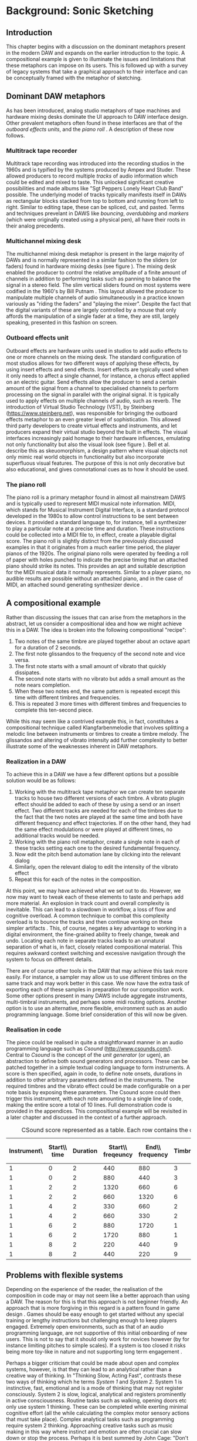 # Created 2017-09-27 Wed 15:26
#+TITLE:
#+AUTHOR: Eric Kaschalk
#+LATEX_CLASS: report
#+LATEX_CLASS_OPTIONS: [12pt]

#+LATEX_HEADER: \usepackage[utf8]{inputenc}
#+LATEX_HEADER: \usepackage[english]{babel}
#+LATEX_HEADER: \usepackage[a4paper, total={150mm,237mm}, left=30mm, top=30mm,]{geometry}
#+LATEX_HEADER: \usepackage{fancyhdr}
#+LATEX_HEADER: \pagestyle{fancyplain}
#+LATEX_HEADER: \usepackage{pdfpages}
#+LATEX_HEADER: \usepackage{color}
#+LATEX_HEADER: \usepackage{graphicx}
#+LATEX_HEADER: \linespread{1.3}
#+LATEX_HEADER: \usepackage{subcaption}
#+BIBLIOGRAPHY: ../bibliography/mmt-thesis-tidyup.bib
#+PANDOC_OPTIONS: csl:./harvard.csl

* Background: Sonic Sketching
** Introduction
This chapter begins with a discussion on the dominant metaphors present in the
modern DAW and expands on the earlier introduction to the topic. A compositional
example is given to illuminate the issues and limitations that these metaphors
can impose on its users. This is followed up with a survey of legacy systems
that take a graphical approach to their interface and can be conceptually framed
with the metaphor of sketching.

** Dominant DAW metaphors
As has been introduced, analog studio metaphors of tape machines and hardware
mixing desks dominate the UI approach to DAW interface design. Other prevalent
metaphors often found in these interfaces are that of the /outboard effects
units/, and the /piano roll/
\cite{bell_journal_2015,levin_painterly_2000}.
A description of these now follows.

*** Multitrack tape recorder
Multitrack tape recording was introduced into the recording studios in the 1960s
and is typified by the systems produced by Ampex and Studer. These allowed
producers to record multiple /tracks/ of audio information which could be edited
and mixed to taste. This unlocked significant creative possibilities and made
albums like "Sgt Peppers Lonely Heart Club Band" possible. The underlying model
of tracks typically manifests itself in DAWs as rectangular blocks stacked from
top to bottom and running from left to right. Similar to editing tape, these can
be spliced, cut, and pasted. Terms and techniques prevelant in DAWS like
/bouncing/, /overdubbing/ and /markers/ (which were originally created using a
physical pen), all have their roots in their analog precedents.

*** Multichannel mixing desk
#+NAME: hardware-mixer
#+BEGIN_LATEX
\begin{figure}[h]
\centering
\includegraphics[width=0.8\textwidth]{./assets/ssl-hardware-mixer.jpg}
\caption{SSL SL9000J (72 channel) console at Cutting Room Recording Studio, NYC}
\label{fig:hardware-mixer}
\end{figure}
#+END_LATEX
The multichannel mixing desk metaphor is present in the large majority of DAWs
and is normally represented in a similar fashion to the sliders (or faders)
found in hardware mixing desks (see figure \ref{fig:hardware-mixer}). The mixing
desk enabled the producer to control the relative amplitude of a finite amount
of channels in addition to performing tasks such as panning to balance the
signal in a stereo field. The slim vertical sliders found on most systems were
codified in the 1960's by Bill Putnam \cite{bell_journal_2015}. This layout
allowed the producer to manipulate multiple channels of audio simultaneously in
a practice known variously as "riding the faders" and "playing the mixer".
Despite the fact that the digital variants of these are largely controlled by a
mouse that only affords the manipulation of a single fader at a time, they are
still, largely speaking, presented in this fashion on screen.

*** Outboard effects unit
#+NAME: fx
#+BEGIN_LATEX
\begin{figure}[h]
\centering
\includegraphics[width=0.6\textwidth]{./assets/fx.jpg}
\caption{Skeuomorphic software FX}
\label{fig:fx}
\end{figure}
#+END_LATEX
Outboard effects are hardware units used in studios to add audio effects to one
or more channels on the mixing desk. The standard configuration of most studios
allows for two different ways of applying these effects, by using insert effects
and send effects. Insert effects are typically used when it only needs to affect
a single channel, for instance, a chorus effect applied on an electric guitar.
Send effects allow the producer to send a certain amount of the signal from a
channel to specialised channels to perform processing on the signal in parallel
with the original signal. It is typically used to apply effects on multiple
channels of audio, such as reverb. The introduction of Virtual Studio Technology
(VST), by Steinberg (https://www.steinberg.net), was responsible for bringing
the outboard effects metaphor to an even greater level of sophistication. This
allowed third party developers to create virtual effects and instruments, and
let producers expand their virtual studio beyond the built in effects. The
visual interfaces increasingly paid homage to their hardware influences,
emulating not only functionality but also the visual look (see figure
\ref{fig:fx}). Bell et al. \citeyearpar{bell_journal_2015} describe this as
skeuomorphism, a design pattern where visual objects not only mimic real world
objects in functionality but also incorporate superfluous visual features. The
purpose of this is not only decorative but also educational, and gives
connotational cues as to how it should be used.

*** The piano roll
The piano roll is a primary metaphor found in almost all mainstream DAWS and is
typically used to represent MIDI musical note information. MIDI, which stands
for Musical Instrument Digital Interface, is a standard protocol developed in the
1980s to allow control instructions to be sent between devices. It provided a
standard language to, for instance, tell a synthesizer to play a particular note
at a precise time and duration. These instructions could be collected into a
MIDI file to, in effect, create a playable digital score. The piano roll is
slightly distinct from the previously discussed examples in that it originates
from a much earlier time period, the player pianos of the 1920s. The original
piano rolls were operated by feeding a roll of paper with holes punched to
indicate the precise timing that an attached piano should strike its notes. This
provides an apt and suitable description for the MIDI musical data it normally
represents. Similar to a player piano, no audible results are possible without
an attached piano, and in the case of MIDI, an attached sound generating
synthesizer device \cite{bell_journal_2015,levin_painterly_2000}.

** A compositional example
Rather than discussing the issues that can arise from the metaphors in the
abstract, let us consider a compositional idea and how we might achieve this in
a DAW. The idea is broken into the following compositional "recipe":
1. Two notes of the same timbre are played together about an octave apart for a
   duration of 2 seconds.
2. The first note glissandos to the frequency of the second note and vice versa.
3. The first note starts with a small amount of vibrato that quickly dissipates.
4. The second note starts with no vibrato but adds a small amount as the note
   nears completion.
5. When these two notes end, the same pattern is repeated except this time with
   different timbres and frequencies.
6. This is repeated 3 more times with different timbres and frequencies to
   complete this ten-second piece.

While this may seem like a contrived example this, in fact, constitutes a
compositional technique called Klangfarbenmelodie \cite{cramer_schoenbergs_2002}
that involves splitting a melodic line between instruments or timbres to create
a timbre melody. The glissandos and altering of vibrato intensity add further
complexity to better illustrate some of the weaknesses inherent in DAW
metaphors.

*** Realization in a DAW
To achieve this in a DAW we have a few different options but a possible solution
would be as follows:
1. Working with the multitrack tape metaphor we can create ten separate tracks
   to house two different versions of each timbre. A vibrato plugin effect
   should be added to each of these by using a send or an insert effect. Two
   different tracks are needed for each of the timbres due to the fact that the
   two notes are played at the same time and both have different frequency and
   effect trajectories. If on the other hand, they had the same effect
   modulations or were played at different times, no additional tracks would be
   needed.
2. Working with the piano roll metaphor, create a single note in each of these
   tracks setting each one to the desired fundamental frequency.
3. Now edit the pitch bend automation lane by clicking into the relevant dialog
4. Similarly, open the relevant dialog to edit the intensity of the vibrato effect
5. Repeat this for each of the notes in the composition.

#+NAME: comp-daw
#+BEGIN_LATEX
\begin{figure}
    \begin{subfigure}{1.0\textwidth}
        \includegraphics[width=\textwidth]{./assets/daw-walkthrough/timeline.png}
        \caption{The timeline showing the vibrato automation on each track.}
    \end{subfigure}
    \begin{subfigure}{0.45\textwidth}
        \includegraphics[width=\textwidth]{./assets/daw-walkthrough/pitch-env.png}
        \centering
        \caption{The pitch envelope. Requires multiple clicks to display.}
    \end{subfigure}
    \hfill
    \begin{subfigure}{0.45\textwidth}
        \includegraphics[width=\textwidth]{./assets/daw-walkthrough/note.png}
        \centering
        \caption{Each note is contained in its own timeline clip.}
    \end{subfigure}
    \begin{subfigure}{1.0\textwidth}
        \includegraphics[width=\textwidth]{./assets/daw-walkthrough/fx-chain.png}
        \centering
        \caption{The instrument and effect chain. The small red dot on the DRY/WET knob indicates automation.}
    \end{subfigure}

    \caption{DAW realisation of composition}
    \label{fig:comp-daw}
\end{figure}
#+END_LATEX

At this point, we may have achieved what we set out to do. However, we now may
want to tweak each of these elements to taste and perhaps add more material. An
explosion in track count and overall complexity is inevitable. This can lead to
a slowdown in workflow, a loss of flow and cognitive overload. A common
technique to combat this complexity overload is to bounce the tracks and then
continue working on these simpler artifacts \cite{duignan_computer_2008}. This,
of course, negates a key advantage to working in a digital environment, the
fine-grained ability to freely change, tweak and undo. Locating each note in
separate tracks leads to an unnatural separation of what is, in fact, closely
related compositional material. This requires awkward context switching and
excessive navigation through the system to focus on different details.

There are of course other tools in the DAW that may achieve this task more
easily. For instance, a sampler may allow us to use different timbres on the
same track and may work better in this case. We now have the extra task of
exporting each of these samples in preparation for our composition work. Some
other options present in many DAWS include aggregate instruments, multi-timbral
instruments, and perhaps some midi routing options. Another option is to use an
alternative, more flexible, environment such as an audio programming language.
Some brief consideration of this will now be given.

*** Realisation in code
The piece could be realised in quite a straightforward manner in an audio
programming language such as /Csound/ (http://www.csounds.com/). Central to
/Csound/ is the concept of the /unit generator/ (or ugen), an abstraction to
define both sound generators and processors. These can be patched together in a
simple textual coding language to form instruments. A score is then specified,
again in code, to define note onsets, durations in addition to other arbitrary
parameters defined in the instruments. The required timbres and the vibrato
effect could be made configurable on a per note basis by exposing these
parameters. The Csound score could then trigger this instrument, with each note
amounting to a single line of code, making the entire score a total of 10 lines.
Full demonstration code is provided in the appendices. This compositional example
will be revisited in a later chapter and discussed in the context of a further
approach.

#+LATEX: \begin{small}
#+NAME: csound-score
#+CAPTION: <<csound-score>>CSound score represented as a table. Each row contains the data for each note.
| Instrument\\id | Start\\ time | Duration | Start\\ freqeuncy | End\\ frequency | Timbre | Start\\ vibrato\\ level | End\\ vibrato\\ level |
|----------------+--------------+----------+-------------------+-----------------+--------+-------------------------+-----------------------|
|              1 |            0 |        2 |               440 |             880 |      3 |                     .01 |                    20 |
|              1 |            0 |        2 |               880 |             440 |      3 |                      20 |                  0.01 |
|              1 |            2 |        2 |              1320 |             660 |      6 |                    0.01 |                    20 |
|              1 |            2 |        2 |               660 |            1320 |      6 |                      20 |                  0.01 |
|              1 |            4 |        2 |               330 |             660 |      2 |                     .01 |                    20 |
|              1 |            4 |        2 |               660 |             330 |      2 |                      20 |                   .01 |
|              1 |            6 |        2 |               880 |            1720 |      1 |                     .01 |                    20 |
|              1 |            6 |        2 |              1720 |             880 |      1 |                      20 |                   .01 |
|              1 |            8 |        2 |               220 |             440 |      9 |                     .01 |                    20 |
|              1 |            8 |        2 |               440 |             220 |      9 |                      20 |                   .01 |
#+LATEX: \end{small}

** Problems with flexible systems
Depending on the experience of the reader, the realisation of the composition in
code may or may not seem like a better approach than using a DAW. The reason for
this is that this approach is not beginner friendly. An approach that is more
forgiving in this regard is a pattern found in game design
\cite{overholt_musical_2009}. Games should be easy enough to get started without
any special training or lengthy instructions but challenging enough to keep
players engaged. Extremely open environments, such as that of an audio
programming language, are not supportive of this initial onboarding of new users.
This is not to say that it should only work for novices however (by for instance
limiting pitches to simple scales). If a system is too closed it risks being
more toy-like in nature and not supporting long term engagement
\cite{wessel_2001:_2017}.

Perhaps a bigger criticism that could be made about open and complex systems,
however, is that they can lead to an analytical rather than a creative way of
thinking. In "Thinking Slow, Acting Fast", \citet{kahneman_thinking_2012} contrasts
these two ways of thinking which he terms /System 1/ and /System 2/. System 1 is
instinctive, fast, emotional and is a mode of thinking that may not register
consciously. System 2 is slow, logical, analytical and registers prominently in
active consciousness. Routine tasks such as walking, opening doors etc only use
system 1 thinking. These can be completed while exerting minimal cognitive
effort (all the while calculating the complex motor sensory actions that must
take place). Complex analytical tasks such as programming require system 2
thinking. Approaching creative tasks such as music making in this way where
instinct and emotion are often crucial can slow down or stop the process.
Perhaps it is best summed by John Cage: "Don't try to create and analyse at the
same time. They're different processes" \cite{popova_10_2012}.


** Sketching as an alternative metaphor
Audio programming languages offer a model that is closer to the underlying
computational processes taking place than the more abstracted DAW interfaces. As
we have discussed, though what is gained in flexibility can be lost in
intuitiveness and ease of interaction. Rather than discarding these higher level
metaphors, perhaps a better approach would be to explore alternate ones.

A rather promising but less established approach is that of sonic sketching. This
has a long and illustrious historical precedent reaching back well before the,
now more prevalent, studio metaphors. Graphical sound generation techniques have
a long history starting with experiments beginning in the early 20th century
\cite[pg. 329]{roads_computer_1996}. The technique of the optical soundtrack,
however, brought these ideas to a new level of sophistication. The technique,
which involved placing marks via photography or direct manipulation to specify
audio properties, was explored by such luminaries as Oskar Fischinger, Norman
McLaren and Daphne Oram. Oram's particular take on the technique will now be
discussed.

*** Oramics
#+NAME: oramics
#+BEGIN_LATEX
\begin{figure}[h]
\centering
\includegraphics[width=0.5\textwidth]{./assets/oramics-wikipedia.jpg}
\caption{Daphne Oram's Oramics machine}
\label{fig:oramics}
\end{figure}
#+END_LATEX
A primary motivating factor behind Daphne Oram's development of the Oramics
machine was to bring more human-like qualities to the sounds generated by
electronic means. The machine worked by playing back multiple lanes of film tape
in unison, defining a monophonic series of notes as well as control signals to
shape their timbre, pitch and amplitude. She details the thought process behind
this in her journal style book, "An Individual Note"
\cite{oram_individual_1972}.

The aspects of the sound that she wishes to control are volume, duration,
timbre, pitch, vibrato, and reverb. In order to do this, she describes a simple
musical notation language based on the freehand drawing of lines combined with
discrete symbols. The lines, which she describes as the analog control, are used
to define volume envelopes. Interestingly, the default and preferred method for
the parameters she wishes to control is the continuous line rather than discrete
note symbols. For instance, she avoids the use of a static velocity per note and
instead only specifies the use of a control envelope to change amplitude.

The discrete symbols, which she categorizes as digital control, are used to
define individual pitches and are termed neumes[fn:1]. She highlights that notes
should not remain static and, thusly, an analog control of each note is also
specified. Similarly to amplitude and vibrato, timbre is also defined by the
freehand drawing of lines and is something that with practice the "inner ear"
can develop an intuition as the sonic results of different line shapes. It is
Oram's belief that the hand drawn nature of the lines make the results slightly
inaccurate and to some extent unpredictable. Herein, however, lies the
possibility of bringing more humanity to the cold and precise machines
generating the electronic signal.

[fn:1] The term for the ancestor of the note modern western notation, which was
much simpler in use and didn't specify rhythm

*** UPIC
#+NAME: xenakis
#+BEGIN_LATEX
\begin{figure}[h]
\centering
\includegraphics[width=1.0\textwidth]{./assets/Iannis-Xenakis-Mycenae-Alpha-score.jpg}
\caption{Iannis Xenakis - Mycenae Alpha score}
\label{fig:xenakis-alpha}
\end{figure}

\begin{figure}[h]
\centering
\includegraphics[width=0.5\textwidth]{./assets/xenakis-and-the-upic-system.jpg}
\caption{Iannis Xenakis showing UPIC to a younger audience}
\label{fig:xenakis-children}
\end{figure}
#+END_LATEX
The UPIC ("Unité polyagogique informatique du CEMAMU") was a graphic sound
synthesis system that was designed by Iannis Xenakis and arose from his graphic
approach to composition. His earliest work, "Metastasis", was conceived using a
graphic approach to describe the trajectories and sound masses that inhabits the
orchestral landscape of the piece. This approach has been attributed to his
background in architecture, having worked in the studio of Le Corbusier. The
UPIC was first conceived of in the seventies with the realisation of the first
version in 1975 and its first public showcase in 1977 \cite[pg.
331]{roads_computer_1996}. The work "Mycanae Alpha" (figure
\ref{fig:xenakis-alpha}), composed in 1978 was the first work to use the system
and was a "nine-minute 38-second composition of dense and intense textures, of
phase-shifting waveforms rich in harmonics that cascade, flutter, crash, and
scream like sirens in a vast cosmological territory"
\cite{tyranny_mycenae-alpha_2017} .

The early version of the UPIC worked by drawing on a large digitizing graphics
tablet which was interpreted by a high-powered computer (for that period) and
converted into audio signals. The graphic approach to sound specification worked
on a synthesis level by allowing the composer to draw and audition waveforms.
Larger structures could be drawn in by switching to a "score" page and drawing
lines, or "arcs" as they were denoted, on a pitch-time canvas. The final version
of the application ran on personal computers and allowed for real-time
interaction with a 64 oscillator synthesizer. At this stage, the input means had
changed to a computer mouse but nevertheless retained the graphic approach of
interaction. \cite{nunzio_upic_2014}

A primary goal of the UPIC project was that of pedagogy. Xenakis reasoned that
the universality of sketching meant that it could provide an excellent teaching
tool for a wide audience, even for young children (figure
\ref{fig:xenakis-children}). Another goal of the system was to encourage
composer autonomy. At the time of its conception in the seventies, the technical
barrier to entry into electronic music creation was very high and interfaces to
help with this were rare or non-existent. Though the UPIC is not available to
the general public currently, it has inspired a number of other systems that are
available today.  \cite{nunzio_upic_2014}

*** A Golan Levin's AVES
#+NAME: aves
#+BEGIN_LATEX
\begin{figure}[h]
\centering
\includegraphics[width=1.0\textwidth]{./assets/aurora.jpg}
\caption{Golan Levin's Aurora (part of AVES)}
\label{fig:aves}
\end{figure}
#+END_LATEX
Golan Levin created the interactive audio-visual system, AVES, a series of audio
visual installations in the late nineties and represented a landmark in the
field of visual music. It is an attempt to move away from the diagrammatic
approach to musical interfaces and to present an interface that is painterly in
approach. Taking strong influence from visual artists such as Paul Klee, he
presents a system that maps user input from a graphics tablet and mouse to
visuals and audio. The intention is to create a strong visual correlation
between these two modalities. A variety of approaches are taken to achieve this,
all of them involving an algorithmic approach to a certain degree. For instance,
in the piece "Aurora", he maps visuals of vast quantities of particles to a
granulated sound synth sound source. He didn't take the approach of an exact
mapping of visual particles to audio particles, however, and instead used a
statistical control approach to approximate the correlation between the visual
and aural. \cite{levin_painterly_2000}

For Levin, the digital pen input in combination with it's infinite variability
represents an ideal instrument for creative expression in his digital temporal
audio visual paintings. \cite{levin_painterly_2000} The reason he gives for this
is, similar to a musical instrument such as a violin, the pen is instantly
knowable in that a child can pick it up and start creating marks but infinitely
masterable through practice and hard work, and ultimately a vehicle for creative
expression after a certain amount of mastery. A set of criteria that he and John
Maeda arrived at to evaluate the success of their experiments was: is it
instantly knowable, how long did you use it, how much of your personality can be
expressed through it and, finally, with practice is it possible to improve using
it.

Levin's work is largely realtime and transitory in nature with gestures giving
rise to visual and audio reactions that rise, fall and dissipate. A description
that he uses of some of work is that of creating ripples in a pond. Therefore
his work is very much geared towards an instrument like experience. It is not
concerned with the recording or visualization of a score or timeline of musical
events as would be the function of a compositional tools such as a DAW. Indeed
it is a conscious design decision to avoid such representations. Many of the
principles and ideas of his work can, however, be applied in the context of a
composition tool.


*** William Coleman's sonicPainter
#+NAME: sonicpainter
#+BEGIN_LATEX
\begin{figure}[h]
\centering
\includegraphics[width=1.0\textwidth]{./assets/sonicpainter2.png}
\caption{SonicPainter by William Coleman}
\label{fig:sonicpainter}
\end{figure}
#+END_LATEX
SonicPainter by William Coleman is a novel musical sequencer that seeks to
address some of the shortcomings of traditional approaches to music sequencing
found in commercial DAWs \cite{coleman_sonicpainter:_2015}. The focus of the
line and node based interface (see figure \ref{fig:sonicpainter}) is to bring
timbral shaping to the fore rather than being hidden away in miscellaneous
automation lanes. The design takes influence from legacy musical systems, in
particular, the UPIC and incorporates ideas from visual music and embodied
cognition.

Similarly to traditional sequencers, the x axis represents time and the y-axis,
pitch. Note information is input via keyboard and mouse. A click starts a note
and can be followed with additional clicks to continue to shape it. It can be
ended by clicking a keyboard shortcut. By drawing notes as lines in this manner,
the unfolding of the note can be explicitly represented visually. Other timbral
aspects such as vibrato are represented by further visual manipulation of the
line. For instance, an overlaid sine wave line indicates the timing and
amplitude of the vibrato. In addition, the system allows for freehand input of
notes.

** Conclusion
The dominant metaphors present in DAWs, which are by and large analog studio
influenced were discussed including details on their origins and their
reincarnation in digital form. A short compositional example was given and the
process to realise this in a DAW was described. The piano roll, multitrack
mixer, and outboard effects metaphors were shown to be a poor fit for this
particular compositional idea and resulted in an excessive amount of tracks and,
therefore, complexity. A simpler solution was described in the csound audio
programming environment. The lower level abstractions provided here allowed for
a more succinct and simpler implementation of the piece. Some potential pitfalls
to this approach were given. This includes a steep learning curve for novice
users and a potential bias towards an analytical rather than a creative mode of
thinking. Rather than abandoning the high-level metaphors present in DAWs it was
posited that another approach could be to explore other metaphors more suited to
certain compositional ideas. To this end, the metaphor of sketching as an
interface to audio systems was explored by tracing it's early roots in the
optical soundtracks of Oram to the realtime synth sketching of Xenakis's UPIC
through to the contemporary approaches of Golan Levin's AVES system and William
Coleman's SonicPainter.
